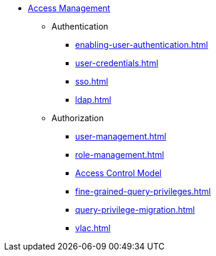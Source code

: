 * xref:index.adoc[Access Management]
** Authentication
*** xref:enabling-user-authentication.adoc[]
*** xref:user-credentials.adoc[]
*** xref:sso.adoc[]
*** xref:ldap.adoc[]
** Authorization
*** xref:user-management.adoc[]
*** xref:role-management.adoc[]
*** xref:access-control-model.adoc[Access Control Model]
*** xref:fine-grained-query-privileges.adoc[]
*** xref:query-privilege-migration.adoc[]
//*** xref:acl-management.adoc[]
*** xref:vlac.adoc[]
